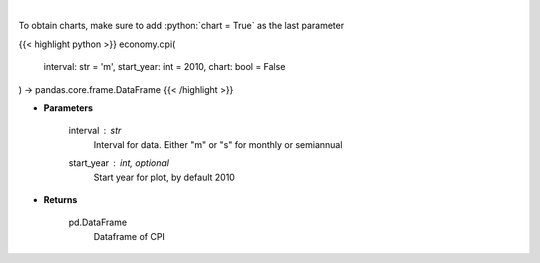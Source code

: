.. role:: python(code)
    :language: python
    :class: highlight

|

.. raw:: html

    <h3>
    > Get Consumer Price Index from Alpha Vantage
    </h3>

To obtain charts, make sure to add :python:`chart = True` as the last parameter

{{< highlight python >}}
economy.cpi(
    interval: str = 'm',
    start_year: int = 2010,
    chart: bool = False
) -> pandas.core.frame.DataFrame
{{< /highlight >}}

* **Parameters**

    interval : *str*
        Interval for data.  Either "m" or "s" for monthly or semiannual
    start_year : int, optional
        Start year for plot, by default 2010

    
* **Returns**

    pd.DataFrame
        Dataframe of CPI
    